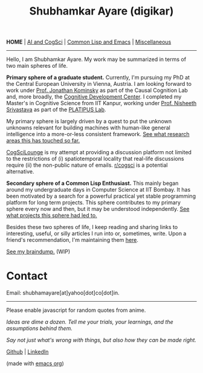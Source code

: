 #+HTML_HEAD: <meta charset="utf-8">
#+HTML_HEAD: <meta name="viewport" content="width=device-width, initial-scale=1.0, shrink-to-fit=no">
#+HTML_HEAD: <link rel="stylesheet" type="text/css" href="index.css">
#+HTML_HEAD: <link rel="stylesheet" type="text/css" href="common.css">
#+HTML_HEAD: <script src="index.js"></script>
#+OPTIONS: toc:nil num:nil title:nil html-postamble:nil
#+TITLE: Shubhamkar Ayare (digikar)

#+html: <nav>
*HOME* | [[file:ai-cogsci.html][AI and CogSci]] | [[file:common-lisp-and-emacs.html][Common Lisp and Emacs]] | [[file:miscellaneous.html][Miscellaneous]]
#+html: </nav>

-----

Hello, I am Shubhamkar Ayare. My work may be summarized in terms of two main spheres of life.  

#+begin_export html
<div id='profile-pic'><img src='profile-pic.jpg'/></div>
#+end_export

*Primary sphere of a graduate student.* Currently, I'm pursuing my PhD at the Central European University in Vienna, Austria. I am looking forward to work under [[https://www.jfkominsky.com/index.html][Prof. Jonathan Kominsky]] as part of the Causal Cognition Lab and, more broadly, the [[https://cdc.ceu.edu/][Cognitive Development Center]]. I completed my Master's in Cognitive Science from IIT Kanpur, working under [[https://www.cse.iitk.ac.in/users/nsrivast/][Prof. Nisheeth Srivastava]] as part of the [[https://www.cgs.iitk.ac.in/user/nsrivast/platipus-lab/][PLATIPUS Lab]].

My primary sphere is largely driven by a quest to put the unknown unknowns relevant for building machines with human-like general intelligence into a more-or-less consistent framework. [[file:ai-cogsci.html][See what research areas this has touched so far.]]

[[https://cogscilounge.com][CogSciLounge]] is my attempt at providing a discussion platform not limited to the restrictions of (i) spatiotemporal locality that real-life discussions require (ii) the non-public nature of emails. [[https://reddit.com/r/cogsci][r/cogsci]] is a potential alternative.

*Secondary sphere of a Common Lisp Enthusiast.* This mainly began around my undergraduate days in Computer Science at IIT Bombay. It has been motivated by a search for a powerful practical yet stable programming platform for long term projects. This sphere contributes to my primary sphere every now and then, but it may be understood independently. [[file:common-lisp-and-emacs.html][See what projects this sphere had led to.]]

Besides these two spheres of life, I keep reading and sharing links to interesting, useful, or silly articles I run into or, sometimes, write. Upon a friend's recommendation, I'm maintaining them [[file:miscellaneous.html][here]].

#+begin_center
[[file:braindump/][See my braindump.]] (WIP)
#+end_center

* Contact

Email: shubhamayare[at]yahoo[dot]co[dot]in.

#+html: <hr/>

#+begin_center

#+begin_slideshow-container
Please enable javascript for random quotes from anime.
#+end_slideshow-container

/Ideas are dime a dozen. Tell me your trials, your learnings, and the assumptions behind them./

/Say not just what's wrong with things, but also how they can be made right./ 

[[https://github.com/digikar99][Github]] | [[https://www.linkedin.com/in/shubhamkar-a-9583b7133/][LinkedIn]]

(made with [[https://orgmode.org/][_emacs org_]])

#+end_center
